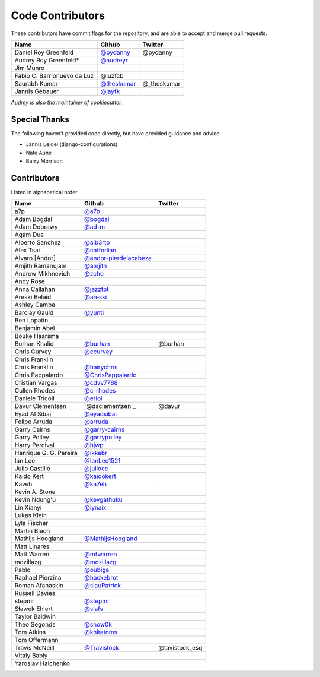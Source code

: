 Code Contributors
=================

These contributors have commit flags for the repository,
and are able to accept and merge pull requests.

=========================== ============= ===========
Name                        Github        Twitter
=========================== ============= ===========
Daniel Roy Greenfeld        `@pydanny`_   @pydanny
Audrey Roy Greenfeld*       `@audreyr`_
Jim Munro
Fábio C. Barrionuevo da Luz @luzfcb
Saurabh Kumar               `@theskumar`_ @_theskumar
Jannis Gebauer              `@jayfk`_
=========================== ============= ===========

*Audrey is also the maintainer of cookiecutter.*

.. _@pydanny: https://github.com/pydanny
.. _@luzfcb: https://github.com/luzfcb
.. _@theskumar: https://github.com/theskumar
.. _@audreyr: https://github.com/audreyr
.. _@jayfk: https://github.com/jayfk

Special Thanks
--------------

The following haven't provided code directly, but have provided guidance and advice.

* Jannis Leidel (django-configurations)
* Nate Aune
* Barry Morrison

Contributors
------------
Listed in alphabetical order

========================== ============================ ==============
  Name                     Github                        Twitter
========================== ============================ ==============
  a7p                      `@a7p`_
  Adam Bogdał              `@bogdal`_
  Adam Dobrawy             `@ad-m`_
  Agam Dua
  Alberto Sanchez          `@alb3rto`_
  Alex Tsai                `@caffodian`_
  Alvaro [Andor]           `@andor-pierdelacabeza`_
  Amjith Ramanujam         `@amjith`_
  Andrew Mikhnevich        `@zcho`_
  Andy Rose
  Anna Callahan            `@jazztpt`_
  Areski Belaid            `@areski`_
  Ashley Camba
  Barclay Gauld            `@yunti`_
  Ben Lopatin
  Benjamin Abel
  Bouke Haarsma
  Burhan Khalid            `@burhan`_                   @burhan
  Chris Curvey             `@ccurvey`_
  Chris Franklin
  Chris Franklin           `@hairychris`_
  Chris Pappalardo         `@ChrisPappalardo`_
  Cristian Vargas          `@cdvv7788`_
  Cullen Rhodes            `@c-rhodes`_
  Daniele Tricoli          `@eriol`_
  Davur Clementsen         `@dsclementsen`_             @davur
  Eyad Al Sibai            `@eyadsibai`_
  Felipe Arruda            `@arruda`_
  Garry Cairns             `@garry-cairns`_
  Garry Polley             `@garrypolley`_
  Harry Percival           `@hjwp`_
  Henrique G. G. Pereira   `@ikkebr`_
  Ian Lee                  `@IanLee1521`_
  Julio Castillo           `@juliocc`_
  Kaido Kert               `@kaidokert`_
  Kaveh                    `@ka7eh`_
  Kevin A. Stone
  Kevin Ndung'u            `@kevgathuku`_
  Lin Xianyi               `@iynaix`_
  Lukas Klein
  Lyla Fischer
  Martin Blech
  Mathijs Hoogland         `@MathijsHoogland`_
  Matt Linares
  Matt Warren              `@mfwarren`_
  mozillazg                `@mozillazg`_
  Pablo                    `@oubiga`_
  Raphael Pierzina         `@hackebrot`_
  Roman Afanaskin          `@siauPatrick`_
  Russell Davies
  stepmr                   `@stepmr`_
  Sławek Ehlert            `@slafs`_
  Taylor Baldwin
  Théo Segonds             `@show0k`_
  Tom Atkins               `@knitatoms`_
  Tom Offermann
  Travis McNeill            `@Travistock`_              @tavistock_esq
  Vitaly Babiy
  Yaroslav Halchenko
========================== ============================ ==============

.. _@areski: https://github.com/areski
.. _@a7p: https://github.com/a7p
.. _@bogdal: https://github.com/bogdal
.. _@ad-m: https://github.com/ad-m
.. _@alb3rto: https://github.com/alb3rto
.. _@caffodian: https://github.com/caffodian
.. _@andor-pierdelacabeza: https://github.com/andor-pierdelacabeza
.. _@amjith: https://github.com/amjith
.. _@zcho: https://github.com/zcho
.. _@jazztpt: https://github.com/jazztpt
.. _@yunti: https://github.com/yunti
.. _@burhan: https://github.com/burhan
.. _@ccurvey: https://github.com/ccurvey
.. _@hairychris: https://github.com/hairychris
.. _@ChrisPappalardo: https://github.com/ChrisPappalardo
.. _@cdvv7788: https://github.com/cdvv7788
.. _@c-rhodes: https://github.com/c-rhodes
.. _@eriol: https://github.com/eriol
.. _@eyadsibai: https://github.com/eyadsibai
.. _@arruda: https://github.com/arruda
.. _@garry-cairns: https://github.com/garry-cairns
.. _@garrypolley: https://github.com/garrypolley
.. _@hjwp: https://github.com/hjwp
.. _@ikkebr: https://github.com/ikkebr
.. _@IanLee1521: https://github.com/IanLee1521
.. _@juliocc: https://github.com/juliocc
.. _@kaidokert: https://github.com/kaidokert
.. _@ka7eh: https://github.com/ka7eh
.. _@kevgathuku: https://github.com/kevgathuku
.. _@iynaix: https://github.com/iynaix
.. _@MathijsHoogland: https://github.com/MathijsHoogland
.. _@mfwarren: https://github.com/mfwarren
.. _@mozillazg: https://github.com/mozillazg
.. _@oubiga: https://github.com/oubiga
.. _@hackebrot: https://github.com/hackebrot
.. _@siauPatrick: https://github.com/siauPatrick
.. _@stepmr: https://github.com/stepmr
.. _@slafs: https://github.com/slafs
.. _@show0k: https://github.com/show0k
.. _@knitatoms: https://github.com/knitatoms
.. _@Travistock: https://github.com/Tavistock
